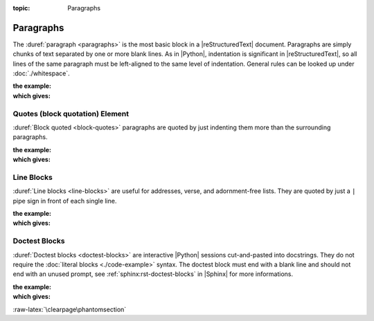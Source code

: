 :topic: Paragraphs

.. index::
   triple: Sphinx; Syntax; Paragraphs

Paragraphs
##########

The :duref:`paragraph <paragraphs>` is the most basic block in a
|reStructuredText| document. Paragraphs are simply chunks of text separated
by one or more blank lines. As in |Python|, indentation is significant in
|reStructuredText|, so all lines of the same paragraph must be left-aligned
to the same level of indentation. General rules can be looked up under
:doc:`./whitespace`.

:the example:

   .. literalinclude:: paragraphs-example.rsti
      :end-before: .. Local variables:
      :language: rst
      :linenos:

:which gives:

   .. include:: paragraphs-example.rsti

.. index::
   triple: Sphinx; Syntax; Block Quotation
   triple: Sphinx; Syntax; Quotes

Quotes (block quotation) Element
********************************

:duref:`Block quoted <block-quotes>` paragraphs are quoted by just indenting
them more than the surrounding paragraphs.

:the example:

   .. literalinclude:: paragraphs-bq-example.rsti
      :end-before: .. Local variables:
      :language: rst
      :linenos:

:which gives:

   .. include:: paragraphs-bq-example.rsti

.. rst:directive:: pull-quote

   :dudir:`Pull-quoted <pull-quotes>` paragraphs are similar to blockquotes
   but are directives for small selection of text to "pull out and quote",
   typically in a larger typeface.

   :the example:

      .. literalinclude:: paragraphs-pq-example.rsti
         :end-before: .. Local variables:
         :language: rst
         :linenos:

   :which gives:

      .. include:: paragraphs-pq-example.rsti

.. index::
   triple: Sphinx; Syntax; Line Blocks

Line Blocks
***********

:duref:`Line blocks <line-blocks>` are useful for addresses, verse, and
adornment-free lists. They are quoted by just a ``|`` pipe sign in front
of each single line.

:the example:

   .. literalinclude:: paragraphs-lb-example.rsti
      :end-before: .. Local variables:
      :language: rst
      :linenos:

:which gives:

   .. include:: paragraphs-lb-example.rsti

.. index::
   triple: Sphinx; Syntax; Doctest Blocks

Doctest Blocks
**************

:duref:`Doctest blocks <doctest-blocks>` are interactive |Python| sessions
cut-and-pasted into docstrings. They do not require the
:doc:`literal blocks <./code-example>` syntax. The doctest block must end
with a blank line and should not end with an unused prompt, see
:ref:`sphinx:rst-doctest-blocks` in |Sphinx| for more informations.

:the example:

   .. literalinclude:: paragraphs-dt-example.rsti
      :end-before: .. Local variables:
      :language: rst
      :linenos:

:which gives:

   .. include:: paragraphs-dt-example.rsti

:raw-latex:`\clearpage\phantomsection`

.. Local variables:
   coding: utf-8
   mode: text
   mode: rst
   End:
   vim: fileencoding=utf-8 filetype=rst :
